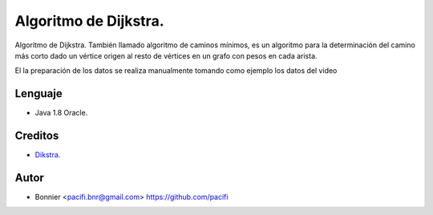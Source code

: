 ======================
Algoritmo de Dijkstra.
======================

Algoritmo de Dijkstra. También llamado algoritmo de caminos mínimos, es un algoritmo para la determinación del
camino más corto dado un vértice origen al resto de vértices en un grafo con pesos en cada arista.

El la preparación de los datos se realiza manualmente tomando como ejemplo los datos del video


Lenguaje
========

* Java 1.8 Oracle.


Creditos
========

* Dikstra_.

.. _Dikstra: https://www.youtube.com/watch?v=4I7W5WUQQQI

Autor
=====
* Bonnier <pacifi.bnr@gmail.com> https://github.com/pacifi